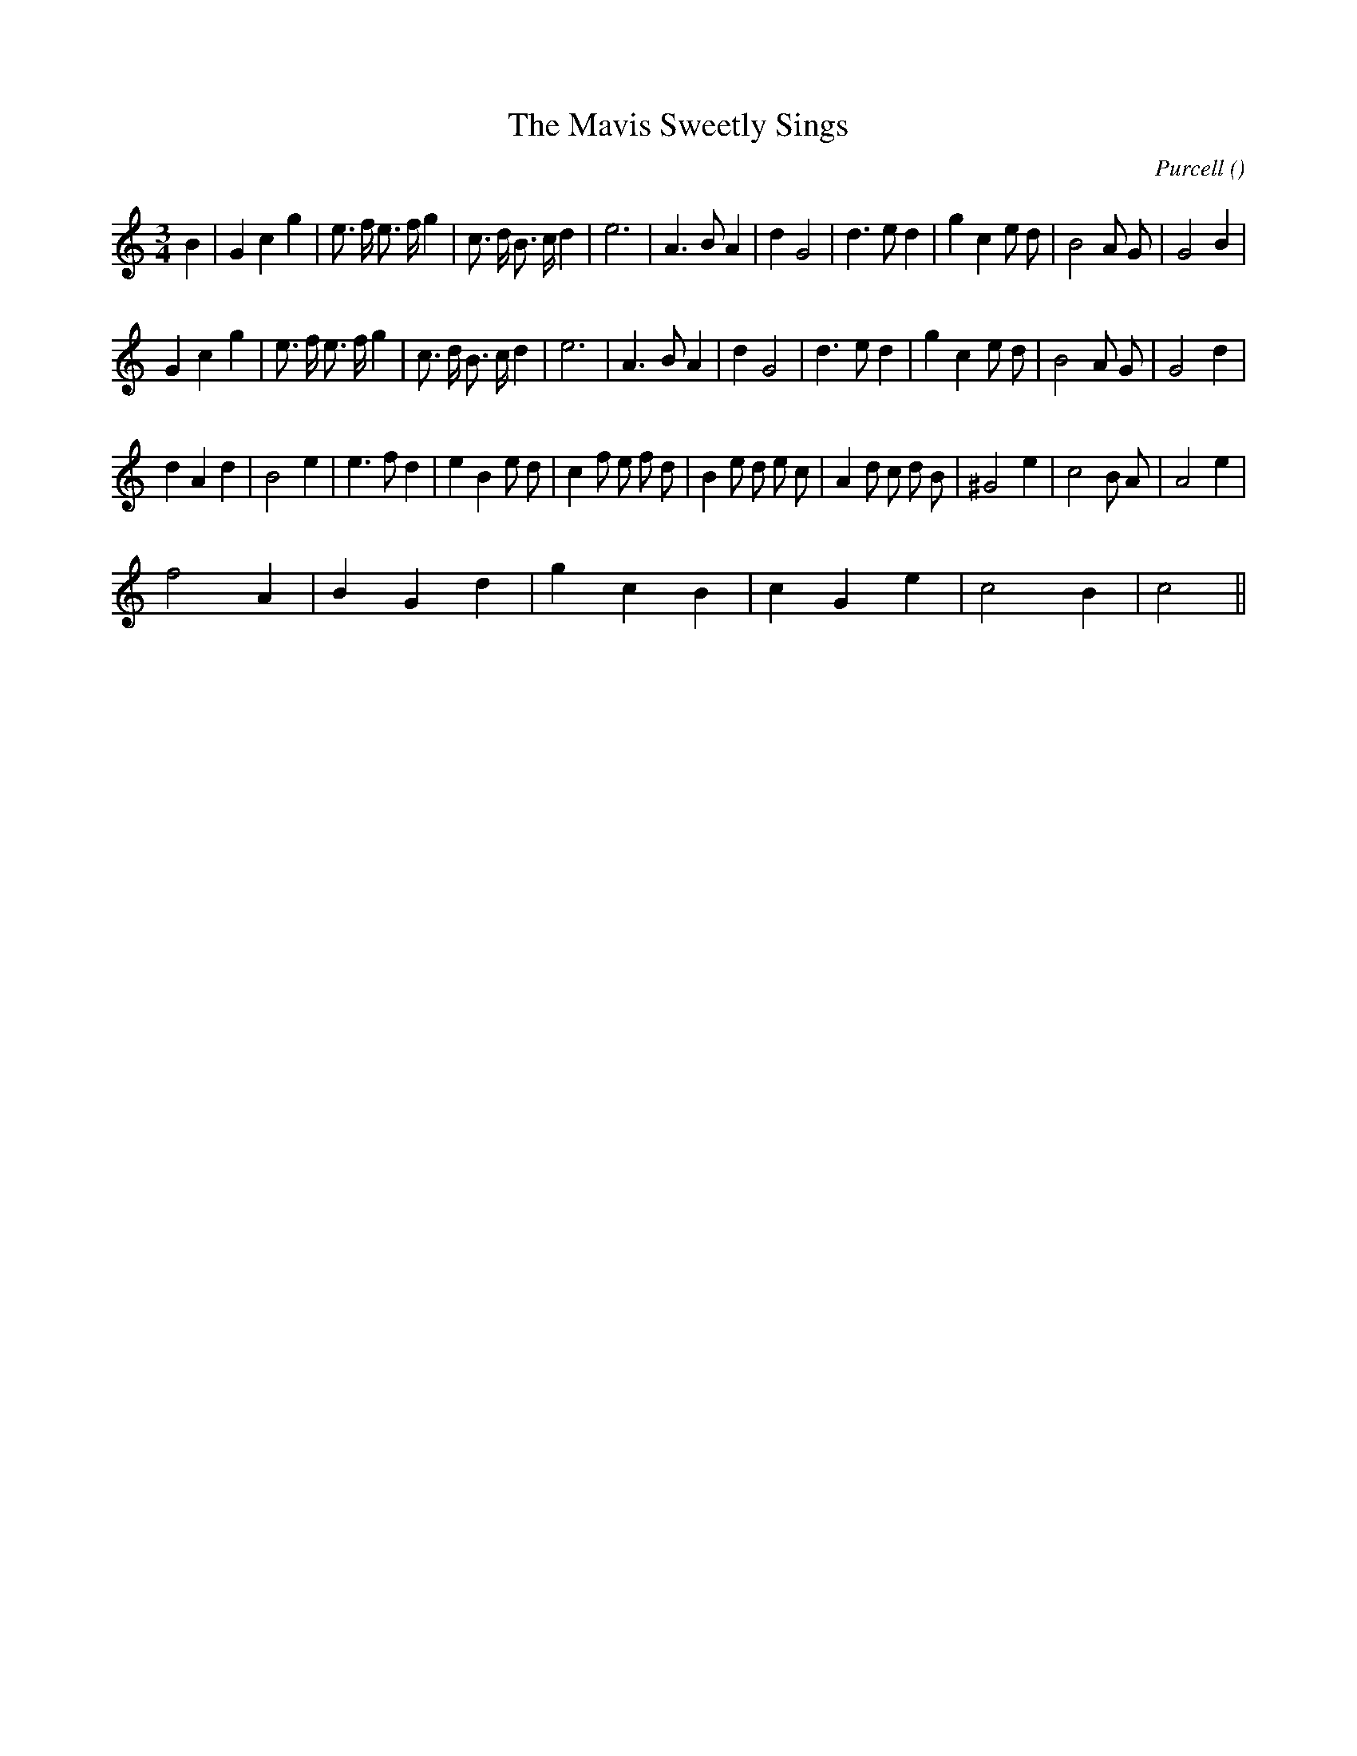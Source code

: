 X:1
T: The Mavis Sweetly Sings
N:
C:Purcell
S:
A:
O:
R:
M:3/4
K:C
I:speed 150
%W: A1
% voice 1 (1 lines, 32 notes)
K:C
M:3/4
L:1/16
B4 |G4 c4 g4 |e3 f e3 f g4 |c3 d B3 c d4 |e12 |A6 B2 A4 |d4 G8 |d6 e2 d4 |g4 c4 e2 d2 |B8 A2 G2 |G8 B4 |
%W: A2
% voice 1 (1 lines, 31 notes)
G4 c4 g4 |e3 f e3 f g4 |c3 d B3 c d4 |e12 |A6 B2 A4 |d4 G8 |d6 e2 d4 |g4 c4 e2 d2 |B8 A2 G2 |G8 d4 |
%W: B
% voice 1 (1 lines, 34 notes)
d4 A4 d4 |B8 e4 |e6 f2 d4 |e4 B4 e2 d2 |c4 f2 e2 f2 d2 |B4 e2 d2 e2 c2 |A4 d2 c2 d2 B2 |^G8 e4 |c8 B2 A2 |A8 e4 |
%W: C
% voice 1 (1 lines, 14 notes)
f8 A4 |B4 G4 d4 |g4 c4 B4 |c4 G4 e4 |c8 B4 |c8 ||
